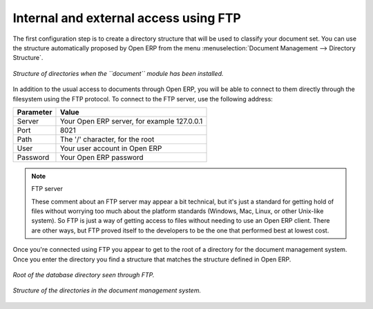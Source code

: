 
.. index:: FTP

Internal and external access using FTP
---------------------------------------
.. index:: Directory

The first configuration step is to create a directory structure that will be used to classify your
document set. You can use the structure automatically proposed by Open ERP from the menu
:menuselection:`Document Management --> Directory Structure`.

.. figure::  images/document_structure.png
   :align: center

   *Structure of directories when the ``document`` module has been installed.*

In addition to the usual access to documents through Open ERP, you will be able to connect to them
directly through the filesystem using the FTP protocol. To connect to the FTP server, use the
following address:

========= ===========================================
Parameter Value
========= ===========================================
Server    Your Open ERP server, for example 127.0.0.1
Port      8021
Path      The '/' character, for the root
User      Your user account in Open ERP
Password  Your Open ERP password
========= ===========================================

.. note:: FTP server

   These comment about an FTP server may appear a bit technical, but
   it's just a standard for getting hold of files without worrying too much about the platform
   standards (Windows, Mac, Linux, or other Unix-like system).
   So FTP is just a way of getting access to files without needing to use an Open ERP client.
   There are other ways, but FTP proved itself to the developers to be the one that performed best
   at lowest cost.

Once you're connected using FTP you appear to get to the root of a directory for the document
management system. Once you enter the directory you find a structure that matches the structure
defined in Open ERP.

.. figure::  images/document_ftp_structure_root.png
   :align: center

   *Root of the database directory seen through FTP.*

.. figure::  images/document_ftp_structure_tree.png
   :align: center

   *Structure of the directories in the document management system.*


.. Copyright © Open Object Press. All rights reserved.

.. You may take electronic copy of this publication and distribute it if you don't
.. change the content. You can also print a copy to be read by yourself only.

.. We have contracts with different publishers in different countries to sell and
.. distribute paper or electronic based versions of this book (translated or not)
.. in bookstores. This helps to distribute and promote the Open ERP product. It
.. also helps us to create incentives to pay contributors and authors using author
.. rights of these sales.

.. Due to this, grants to translate, modify or sell this book are strictly
.. forbidden, unless Tiny SPRL (representing Open Object Press) gives you a
.. written authorisation for this.

.. Many of the designations used by manufacturers and suppliers to distinguish their
.. products are claimed as trademarks. Where those designations appear in this book,
.. and Open Object Press was aware of a trademark claim, the designations have been
.. printed in initial capitals.

.. While every precaution has been taken in the preparation of this book, the publisher
.. and the authors assume no responsibility for errors or omissions, or for damages
.. resulting from the use of the information contained herein.

.. Published by Open Object Press, Grand Rosière, Belgium

